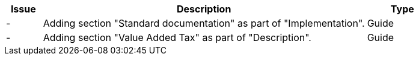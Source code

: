 [cols="1,9,2", options="header"]
|===
| Issue | Description | Type

| -
| Adding section "Standard documentation" as part of "Implementation".
| Guide

| -
| Adding section "Value Added Tax" as part of "Description".
| Guide

|===
